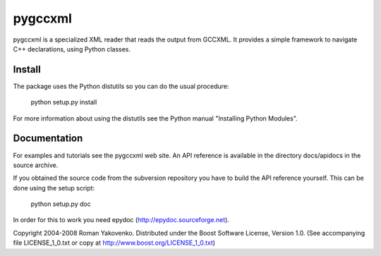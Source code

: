 ========
pygccxml
========

pygccxml is a specialized XML reader that reads the output from GCCXML. It provides a simple framework to navigate C++ declarations, using Python classes.

-------
Install
-------

The package uses the Python distutils so you can do the usual procedure:

  python setup.py install

For more information about using the distutils see the Python manual
"Installing Python Modules".

-------------
Documentation
-------------

For examples and tutorials see the pygccxml web site. An API reference
is available in the directory docs/apidocs in the source archive.

If you obtained the source code from the subversion repository you
have to build the API reference yourself. This can be done using the
setup script:

  python setup.py doc

In order for this to work you need epydoc (http://epydoc.sourceforge.net).


Copyright 2004-2008 Roman Yakovenko.
Distributed under the Boost Software License, Version 1.0. (See
accompanying file LICENSE_1_0.txt or copy at
http://www.boost.org/LICENSE_1_0.txt)
